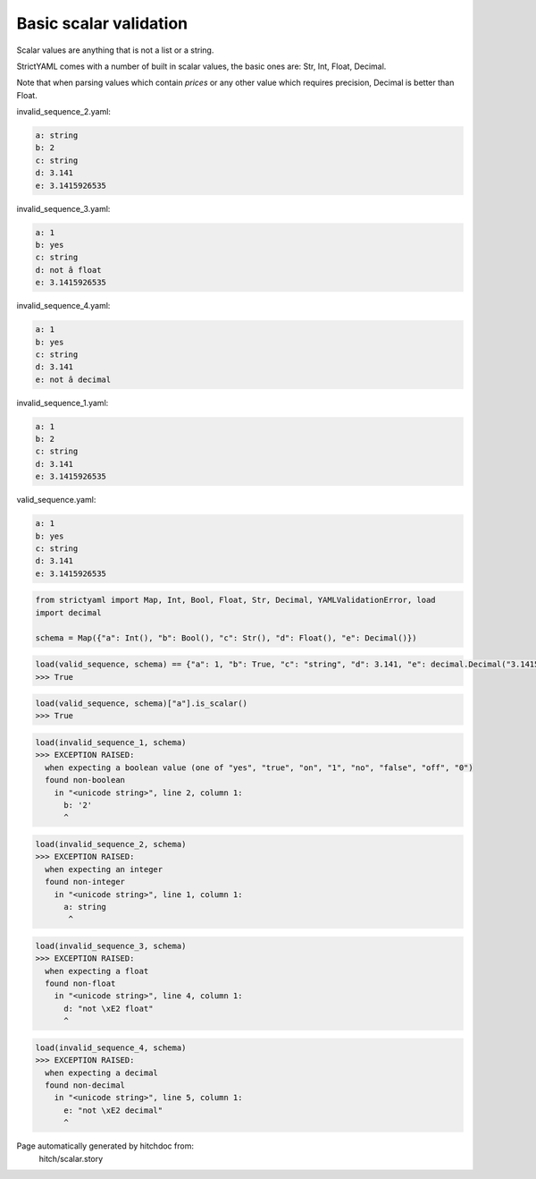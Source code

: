 Basic scalar validation
-----------------------

Scalar values are anything that is not a list or a string.

StrictYAML comes with a number of built in scalar values, the
basic ones are: Str, Int, Float, Decimal.

Note that when parsing values which contain *prices* or any
other value which requires precision, Decimal is better than
Float.




invalid_sequence_2.yaml:

.. code-block:: yaml

  a: string
  b: 2
  c: string
  d: 3.141
  e: 3.1415926535


invalid_sequence_3.yaml:

.. code-block:: yaml

  a: 1
  b: yes
  c: string
  d: not â float
  e: 3.1415926535


invalid_sequence_4.yaml:

.. code-block:: yaml

  a: 1
  b: yes
  c: string
  d: 3.141
  e: not â decimal


invalid_sequence_1.yaml:

.. code-block:: yaml

  a: 1
  b: 2
  c: string
  d: 3.141
  e: 3.1415926535


valid_sequence.yaml:

.. code-block:: yaml

  a: 1
  b: yes
  c: string
  d: 3.141
  e: 3.1415926535

.. code-block:: python

    from strictyaml import Map, Int, Bool, Float, Str, Decimal, YAMLValidationError, load
    import decimal
    
    schema = Map({"a": Int(), "b": Bool(), "c": Str(), "d": Float(), "e": Decimal()})



.. code-block:: python

    load(valid_sequence, schema) == {"a": 1, "b": True, "c": "string", "d": 3.141, "e": decimal.Decimal("3.1415926535")}
    >>> True



.. code-block:: python

    load(valid_sequence, schema)["a"].is_scalar()
    >>> True



.. code-block:: python

    load(invalid_sequence_1, schema)
    >>> EXCEPTION RAISED:
      when expecting a boolean value (one of "yes", "true", "on", "1", "no", "false", "off", "0")
      found non-boolean
        in "<unicode string>", line 2, column 1:
          b: '2'
          ^



.. code-block:: python

    load(invalid_sequence_2, schema)
    >>> EXCEPTION RAISED:
      when expecting an integer
      found non-integer
        in "<unicode string>", line 1, column 1:
          a: string
           ^



.. code-block:: python

    load(invalid_sequence_3, schema)
    >>> EXCEPTION RAISED:
      when expecting a float
      found non-float
        in "<unicode string>", line 4, column 1:
          d: "not \xE2 float"
          ^



.. code-block:: python

    load(invalid_sequence_4, schema)
    >>> EXCEPTION RAISED:
      when expecting a decimal
      found non-decimal
        in "<unicode string>", line 5, column 1:
          e: "not \xE2 decimal"
          ^


Page automatically generated by hitchdoc from:
  hitch/scalar.story